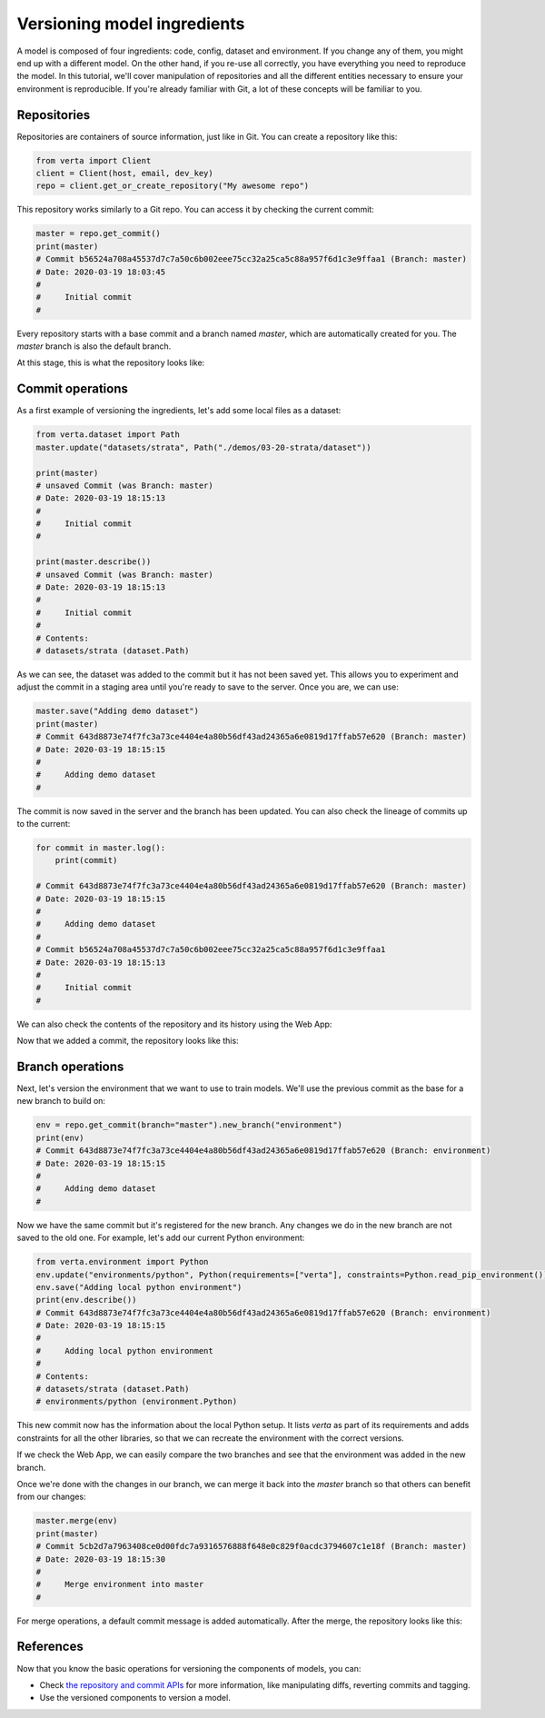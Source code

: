 Versioning model ingredients
============================

A model is composed of four ingredients: code, config, dataset and environment. If you change any of
them, you might end up with a different model. On the other hand, if you re-use all correctly, you
have everything you need to reproduce the model. In this tutorial, we'll cover manipulation of
repositories and all the different entities necessary to ensure your environment is reproducible.
If you're already familiar with Git, a lot of these concepts will be familiar to you.

Repositories
^^^^^^^^^^^^

Repositories are containers of source information, just like in Git. You can create a repository
like this:

.. code-block:: python

    from verta import Client
    client = Client(host, email, dev_key)
    repo = client.get_or_create_repository("My awesome repo")

This repository works similarly to a Git repo. You can access it by checking the current commit:

.. code-block:: python

    master = repo.get_commit()
    print(master)
    # Commit b56524a708a45537d7c7a50c6b002eee75cc32a25ca5c88a957f6d1c3e9ffaa1 (Branch: master)
    # Date: 2020-03-19 18:03:45
    #
    #     Initial commit
    #

Every repository starts with a base commit and a branch named `master`, which are automatically
created for you. The `master` branch is also the default branch.

At this stage, this is what the repository looks like:

.. image:: /_static/images/tutorial-ingredients-1.png
    :width: 350px
    :align: center

Commit operations
^^^^^^^^^^^^^^^^^

As a first example of versioning the ingredients, let's add some local files as a dataset:

.. code-block:: python

    from verta.dataset import Path
    master.update("datasets/strata", Path("./demos/03-20-strata/dataset"))

    print(master)
    # unsaved Commit (was Branch: master)
    # Date: 2020-03-19 18:15:13
    #
    #     Initial commit
    #

    print(master.describe())
    # unsaved Commit (was Branch: master)
    # Date: 2020-03-19 18:15:13
    #
    #     Initial commit
    #
    # Contents:
    # datasets/strata (dataset.Path)

As we can see, the dataset was added to the commit but it has not been saved yet. This allows you to
experiment and adjust the commit in a staging area until you're ready to save to the server. Once you
are, we can use:

.. code-block:: python

    master.save("Adding demo dataset")
    print(master)
    # Commit 643d8873e74f7fc3a73ce4404e4a80b56df43ad24365a6e0819d17ffab57e620 (Branch: master)
    # Date: 2020-03-19 18:15:15
    #
    #     Adding demo dataset
    #

The commit is now saved in the server and the branch has been updated. You can also check the lineage of
commits up to the current:

.. code-block:: python

    for commit in master.log():
        print(commit)

    # Commit 643d8873e74f7fc3a73ce4404e4a80b56df43ad24365a6e0819d17ffab57e620 (Branch: master)
    # Date: 2020-03-19 18:15:15
    #
    #     Adding demo dataset
    #
    # Commit b56524a708a45537d7c7a50c6b002eee75cc32a25ca5c88a957f6d1c3e9ffaa1
    # Date: 2020-03-19 18:15:13
    #
    #     Initial commit
    #

We can also check the contents of the repository and its history using the Web App:

.. image:: /_static/gifs/tutorial-ingredients-1.gif

Now that we added a commit, the repository looks like this:

.. image:: /_static/images/tutorial-ingredients-2.png
    :width: 350px
    :align: center

Branch operations
^^^^^^^^^^^^^^^^^

Next, let's version the environment that we want to use to train models. We'll use the previous commit
as the base for a new branch to build on:

.. code-block:: python

    env = repo.get_commit(branch="master").new_branch("environment")
    print(env)
    # Commit 643d8873e74f7fc3a73ce4404e4a80b56df43ad24365a6e0819d17ffab57e620 (Branch: environment)
    # Date: 2020-03-19 18:15:15
    #
    #     Adding demo dataset
    #

Now we have the same commit but it's registered for the new branch. Any changes we do in the new
branch are not saved to the old one. For example, let's add our current Python environment:

.. code-block:: python

    from verta.environment import Python
    env.update("environments/python", Python(requirements=["verta"], constraints=Python.read_pip_environment()))
    env.save("Adding local python environment")
    print(env.describe())
    # Commit 643d8873e74f7fc3a73ce4404e4a80b56df43ad24365a6e0819d17ffab57e620 (Branch: environment)
    # Date: 2020-03-19 18:15:15
    #
    #     Adding local python environment
    #
    # Contents:
    # datasets/strata (dataset.Path)
    # environments/python (environment.Python)

This new commit now has the information about the local Python setup. It lists `verta` as part of its
requirements and adds constraints for all the other libraries, so that we can recreate the environment
with the correct versions.

If we check the Web App, we can easily compare the two branches and see that the environment was
added in the new branch.

.. image:: /_static/gifs/tutorial-ingredients-2.gif

Once we're done with the changes in our branch, we can merge it back into the `master` branch so that
others can benefit from our changes:

.. code-block:: python

    master.merge(env)
    print(master)
    # Commit 5cb2d7a7963408ce0d00fdc7a9316576888f648e0c829f0acdc3794607c1e18f (Branch: master)
    # Date: 2020-03-19 18:15:30
    #
    #     Merge environment into master
    #

For merge operations, a default commit message is added automatically. After the merge, the repository
looks like this:

.. image:: /_static/images/tutorial-ingredients-3.png
    :width: 450px
    :align: center

References
^^^^^^^^^^

Now that you know the basic operations for versioning the components of models, you can:

- Check `the repository and commit APIs <../../api/api/versioning.html>`__ for more information, like
  manipulating diffs, reverting commits and tagging.
- Use the versioned components to version a model.
